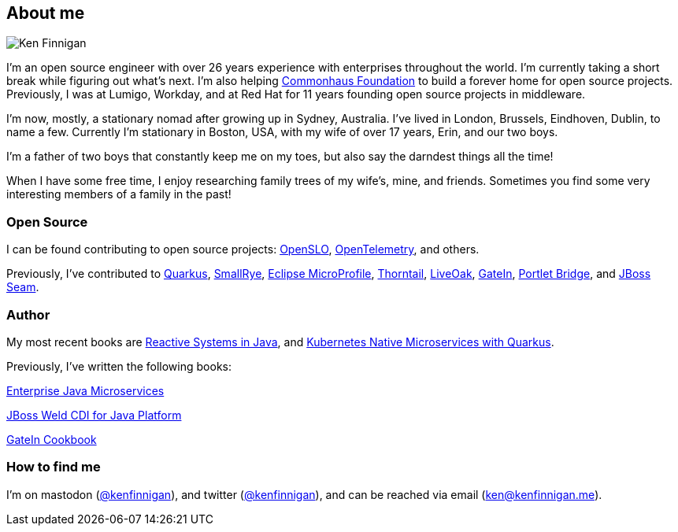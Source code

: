 == About me
:page-title: About
:page-description: software engineer, author, father, and hobby genealogist

image::portrait.png[Ken Finnigan]

I'm an open source engineer
with over 26 years experience with enterprises throughout the world.
I'm currently taking a short break while figuring out what's next.
I'm also helping https://www.commonhaus.org/[Commonhaus Foundation, window="_blank"]
to build a forever home for open source projects.
Previously, I was at Lumigo, Workday,
and at Red Hat for 11 years founding open source projects in middleware.

I'm now, mostly, a stationary nomad after growing up in Sydney, Australia.
I've lived in London, Brussels, Eindhoven, Dublin, to name a few.
Currently I'm stationary in Boston, USA,
with my wife of over 17 years, Erin, and our two boys.

I'm a father of two boys that constantly keep me on my toes,
but also say the darndest things all the time!

When I have some free time,
I enjoy researching family trees of my wife's, mine, and friends.
Sometimes you find some very interesting members of a family in the past!

=== Open Source

I can be found contributing to open source projects: https://openslo.com/[OpenSLO, window="_blank"],
https://github.com/open-telemetry/opentelemetry-java[OpenTelemetry, window="_blank"], and others.

Previously, I've contributed to https://github.com/quarkusio/quarkus[Quarkus, window="_blank"],
https://github.com/smallrye[SmallRye, window="_blank"],
https://microprofile.io/[Eclipse MicroProfile, window="_blank"],
https://github.com/thorntail[Thorntail, window="_blank"], https://github.com/liveoak-io[LiveOak, window="_blank"],
https://github.com/gatein/gatein-portal[GateIn, window="_blank"], https://github.com/portletbridge[Portlet Bridge, window="_blank"],
and https://github.com/seam[JBoss Seam, window="_blank"].

=== Author

My most recent books are https://oreil.ly/HcjbR[Reactive Systems in Java, window="_blank"], and
https://www.manning.com/books/kubernetes-native-microservices-with-quarkus-and-microprofile?utm_source=enterprisejavamicroservices&utm_medium=affiliate&utm_campaign=book_clingan_kubernetes_11_3_20&a_aid=enterprisejavamicroservices&a_bid=52b1302b[Kubernetes Native Microservices with Quarkus, and MicroProfile, window="_blank"].

Previously, I've written the following books:

https://www.manning.com/books/enterprise-java-microservices?utm_source=enterprisejavamicroservices&utm_medium=affiliate&utm_campaign=book_finnigan_enterprise_10_23_18&a_aid=enterprisejavamicroservices&a_bid=3ec69b50[Enterprise Java Microservices, window="_blank"]

https://www.amazon.com/JBoss-Weld-CDI-Java-Platform/dp/1782160183[JBoss Weld CDI for Java Platform, window="_blank"]

https://www.amazon.com/GateIn-Cookbook-Ken-Finnigan/dp/1849518629[GateIn Cookbook, window="_blank"]

=== How to find me

I'm on mastodon (https://fosstodon.org/@kenfinnigan[@kenfinnigan, window="_blank"]),
and twitter (https://twitter.com/kenfinnigan[@kenfinnigan, window="_blank"]),
and can be reached via email (ken@kenfinnigan.me).
